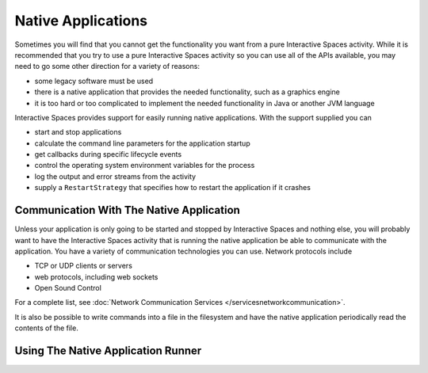 Native Applications
*******************

Sometimes you will find that you cannot get the functionality you want from a pure Interactive Spaces
activity. While it is recommended that you try to use a pure Interactive Spaces
activity so you can use all of the APIs available, you may need to go some other direction for a variety 
of reasons:

* some legacy software must be used
* there is a native application that provides the needed functionality, such as a graphics engine
* it is too hard or too complicated to implement the needed functionality in Java or another JVM language

Interactive Spaces provides support for easily running native applications. With the support supplied
you can

* start and stop applications
* calculate the command line parameters for the application startup
* get callbacks during specific lifecycle events
* control the operating system environment variables for the process
* log the output and error streams from the activity
* supply a ``RestartStrategy`` that specifies how to restart the application if it crashes

Communication With The Native Application
=========================================

Unless your application is only going to be started and stopped by Interactive Spaces and nothing else,
you will probably want to have the Interactive Spaces activity that is running the native application
be able to communicate with the application. You have a variety of communication technologies you can
use. Network protocols include

* TCP or UDP clients or servers
* web protocols, including web sockets
* Open Sound Control

For a complete list, see :doc:`Network Communication Services </servicesnetworkcommunication>`.

It is also be possible to write commands into a file in the filesystem and have the native application
periodically read the contents of the file.

Using The Native Application Runner
===================================


